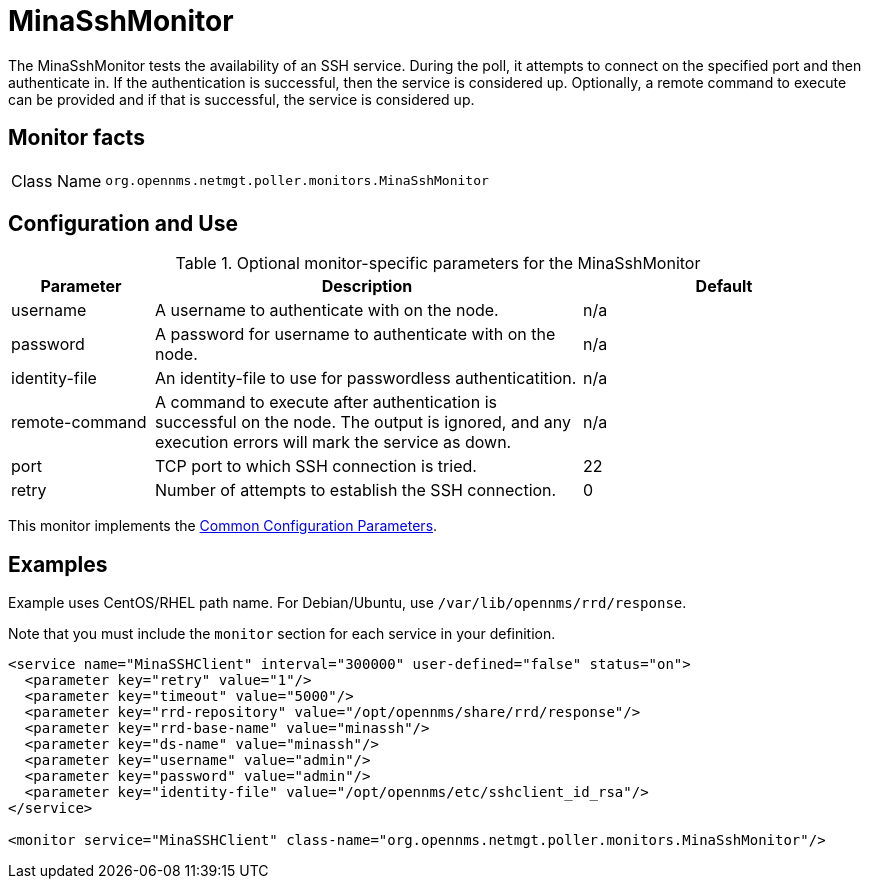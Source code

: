 
= MinaSshMonitor

The MinaSshMonitor tests the availability of an SSH service.
During the poll, it attempts to connect on the specified port and then authenticate in.
If the authentication is successful, then the service is considered up.
Optionally, a remote command to execute can be provided and if that is successful, the service is considered up.

== Monitor facts

[cols="1,7"]
|===
| Class Name
| `org.opennms.netmgt.poller.monitors.MinaSshMonitor`
|===

== Configuration and Use

.Optional monitor-specific parameters for the MinaSshMonitor
[options="header"]
[cols="1,3,2"]
|===
| Parameter
| Description
| Default

| username
| A username to authenticate with on the node.
| n/a

| password
| A password for username to authenticate with on the node.
| n/a

| identity-file
| An identity-file to use for passwordless authenticatition.
| n/a

| remote-command
| A command to execute after authentication is successful on the node. The output is ignored, and any execution errors will mark the service as down.
| n/a

| port
| TCP port to which SSH connection is tried.
| 22

| retry
| Number of attempts to establish the SSH connection.
| 0
|===

This monitor implements the <<reference:service-assurance/introduction.adoc#ref-service-assurance-monitors-common-parameters, Common Configuration Parameters>>.

== Examples

Example uses CentOS/RHEL path name.
For Debian/Ubuntu, use `/var/lib/opennms/rrd/response`.

Note that you must include the `monitor` section for each service in your definition.

[source, xml]
----
<service name="MinaSSHClient" interval="300000" user-defined="false" status="on">
  <parameter key="retry" value="1"/>
  <parameter key="timeout" value="5000"/>
  <parameter key="rrd-repository" value="/opt/opennms/share/rrd/response"/>
  <parameter key="rrd-base-name" value="minassh"/>
  <parameter key="ds-name" value="minassh"/>
  <parameter key="username" value="admin"/>
  <parameter key="password" value="admin"/>
  <parameter key="identity-file" value="/opt/opennms/etc/sshclient_id_rsa"/>
</service>

<monitor service="MinaSSHClient" class-name="org.opennms.netmgt.poller.monitors.MinaSshMonitor"/>
----
